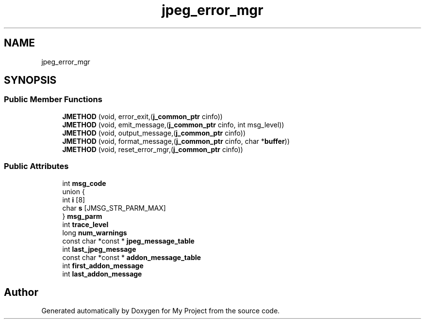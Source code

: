 .TH "jpeg_error_mgr" 3 "Wed Feb 1 2023" "Version Version 0.0" "My Project" \" -*- nroff -*-
.ad l
.nh
.SH NAME
jpeg_error_mgr
.SH SYNOPSIS
.br
.PP
.SS "Public Member Functions"

.in +1c
.ti -1c
.RI "\fBJMETHOD\fP (void, error_exit,(\fBj_common_ptr\fP cinfo))"
.br
.ti -1c
.RI "\fBJMETHOD\fP (void, emit_message,(\fBj_common_ptr\fP cinfo, int msg_level))"
.br
.ti -1c
.RI "\fBJMETHOD\fP (void, output_message,(\fBj_common_ptr\fP cinfo))"
.br
.ti -1c
.RI "\fBJMETHOD\fP (void, format_message,(\fBj_common_ptr\fP cinfo, char *\fBbuffer\fP))"
.br
.ti -1c
.RI "\fBJMETHOD\fP (void, reset_error_mgr,(\fBj_common_ptr\fP cinfo))"
.br
.in -1c
.SS "Public Attributes"

.in +1c
.ti -1c
.RI "int \fBmsg_code\fP"
.br
.ti -1c
.RI "union {"
.br
.ti -1c
.RI "   int \fBi\fP [8]"
.br
.ti -1c
.RI "   char \fBs\fP [JMSG_STR_PARM_MAX]"
.br
.ti -1c
.RI "} \fBmsg_parm\fP"
.br
.ti -1c
.RI "int \fBtrace_level\fP"
.br
.ti -1c
.RI "long \fBnum_warnings\fP"
.br
.ti -1c
.RI "const char *const  * \fBjpeg_message_table\fP"
.br
.ti -1c
.RI "int \fBlast_jpeg_message\fP"
.br
.ti -1c
.RI "const char *const  * \fBaddon_message_table\fP"
.br
.ti -1c
.RI "int \fBfirst_addon_message\fP"
.br
.ti -1c
.RI "int \fBlast_addon_message\fP"
.br
.in -1c

.SH "Author"
.PP 
Generated automatically by Doxygen for My Project from the source code\&.
